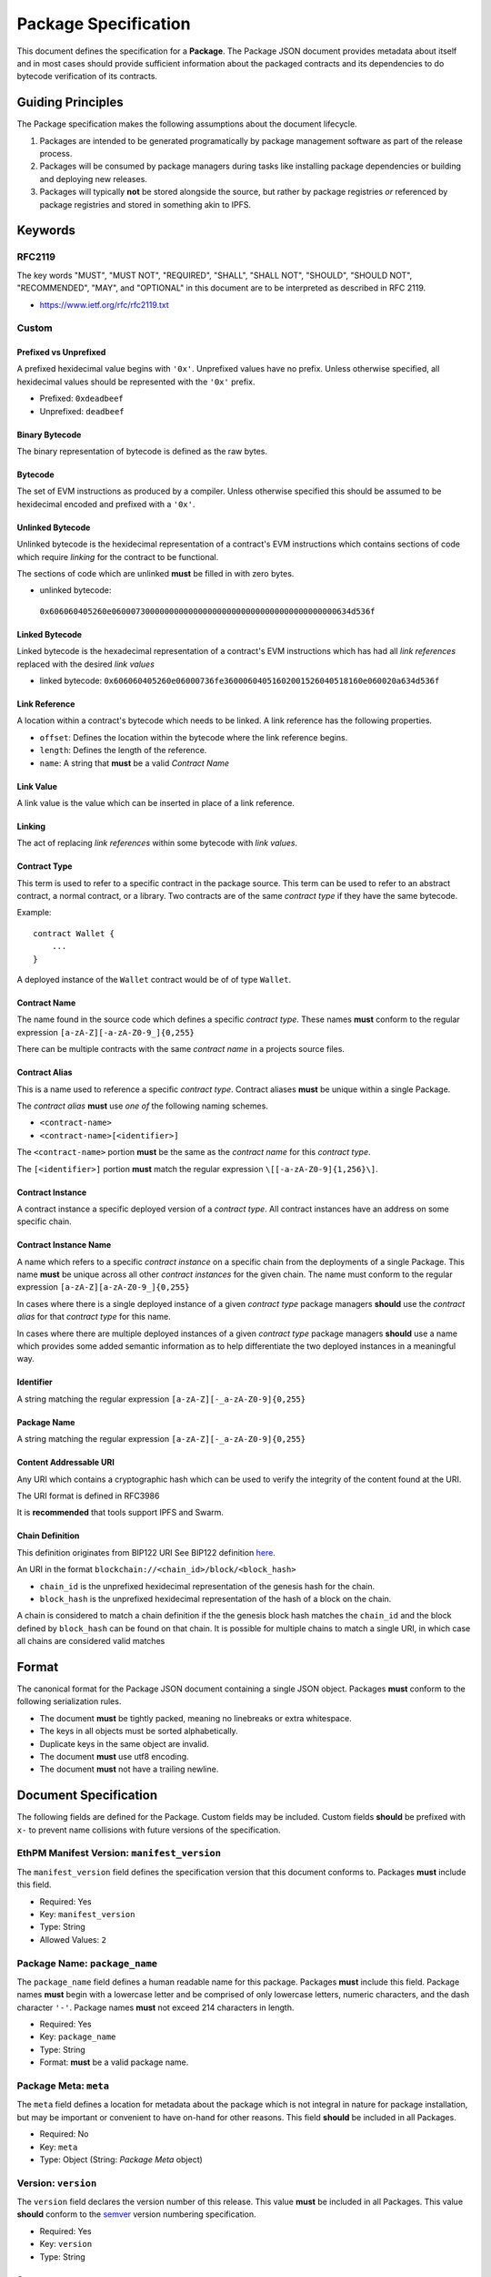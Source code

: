 Package Specification
=====================

This document defines the specification for a **Package**. The Package
JSON document provides metadata about itself and in most cases should
provide sufficient information about the packaged contracts and its
dependencies to do bytecode verification of its contracts.

Guiding Principles
------------------

The Package specification makes the following assumptions about the
document lifecycle.

1. Packages are intended to be generated programatically by package
   management software as part of the release process.
2. Packages will be consumed by package managers during tasks like
   installing package dependencies or building and deploying new
   releases.
3. Packages will typically **not** be stored alongside the source, but
   rather by package registries *or* referenced by package registries
   and stored in something akin to IPFS.

Keywords
--------

RFC2119
~~~~~~~

The key words "MUST", "MUST NOT", "REQUIRED", "SHALL", "SHALL NOT",
"SHOULD", "SHOULD NOT", "RECOMMENDED", "MAY", and "OPTIONAL" in this
document are to be interpreted as described in RFC 2119.

-  https://www.ietf.org/rfc/rfc2119.txt

Custom
~~~~~~

Prefixed vs Unprefixed
^^^^^^^^^^^^^^^^^^^^^^

A prefixed hexidecimal value begins with ``'0x'``. Unprefixed values
have no prefix. Unless otherwise specified, all hexidecimal values
should be represented with the ``'0x'`` prefix.

-  Prefixed: ``0xdeadbeef``
-  Unprefixed: ``deadbeef``

Binary Bytecode
^^^^^^^^^^^^^^^

The binary representation of bytecode is defined as the raw bytes.

Bytecode
^^^^^^^^

The set of EVM instructions as produced by a compiler. Unless otherwise
specified this should be assumed to be hexidecimal encoded and prefixed
with a ``'0x'``.

Unlinked Bytecode
^^^^^^^^^^^^^^^^^

Unlinked bytecode is the hexidecimal representation of a contract's EVM
instructions which contains sections of code which require *linking* for the
contract to be functional.

The sections of code which are unlinked **must** be filled in with zero bytes.

-  unlinked bytecode:
  ``0x606060405260e06000730000000000000000000000000000000000000000634d536f``

Linked Bytecode
^^^^^^^^^^^^^^^

Linked bytecode is the hexadecimal representation of a contract's EVM
instructions which has had all *link references* replaced with the desired
*link values*

-  linked bytecode:
   ``0x606060405260e06000736fe36000604051602001526040518160e060020a634d536f``

Link Reference
^^^^^^^^^^^^^^

A location within a contract's bytecode which needs to be linked.  A link
reference has the following properties.

-  ``offset``: Defines the location within the bytecode where the link reference begins.
-  ``length``: Defines the length of the reference.
-  ``name``: A string that **must** be a valid *Contract Name*

Link Value
^^^^^^^^^^

A link value is the value which can be inserted in place of a link
reference.

Linking
^^^^^^^

The act of replacing *link references* within some bytecode with *link
values*.

Contract Type
^^^^^^^^^^^^^

This term is used to refer to a specific contract in the package source.
This term can be used to refer to an abstract contract, a normal
contract, or a library. Two contracts are of the same *contract type* if
they have the same bytecode.

Example:

::

   contract Wallet {
       ...
   }

A deployed instance of the ``Wallet`` contract would be of of type
``Wallet``.

Contract Name
^^^^^^^^^^^^^

The name found in the source code which defines a specific *contract
type*. These names **must** conform to the regular expression
``[a-zA-Z][-a-zA-Z0-9_]{0,255}``

There can be multiple contracts with the same *contract name* in a
projects source files.

Contract Alias
^^^^^^^^^^^^^^

This is a name used to reference a specific *contract type*. Contract
aliases **must** be unique within a single Package.

The *contract alias* **must** use *one of* the following naming schemes.

-  ``<contract-name>``
-  ``<contract-name>[<identifier>]``

The ``<contract-name>`` portion **must** be the same as the *contract
name* for this *contract type*.

The ``[<identifier>]`` portion **must** match the regular expression
``\[[-a-zA-Z0-9]{1,256}\]``.

Contract Instance
^^^^^^^^^^^^^^^^^

A contract instance a specific deployed version of a *contract type*.
All contract instances have an address on some specific chain.

Contract Instance Name
^^^^^^^^^^^^^^^^^^^^^^

A name which refers to a specific *contract instance* on a specific
chain from the deployments of a single Package. This name **must** be
unique across all other *contract instances* for the given chain. The
name must conform to the regular expression
``[a-zA-Z][a-zA-Z0-9_]{0,255}``

In cases where there is a single deployed instance of a given *contract
type* package managers **should** use the *contract alias* for that
*contract type* for this name.

In cases where there are multiple deployed instances of a given
*contract type* package managers **should** use a name which provides
some added semantic information as to help differentiate the two
deployed instances in a meaningful way.

Identifier
^^^^^^^^^^

A string matching the regular expression
``[a-zA-Z][-_a-zA-Z0-9]{0,255}``

Package Name
^^^^^^^^^^^^

A string matching the regular expression
``[a-zA-Z][-_a-zA-Z0-9]{0,255}``

Content Addressable URI
^^^^^^^^^^^^^^^^^^^^^^^

Any URI which contains a cryptographic hash which can be used to verify
the integrity of the content found at the URI.

The URI format is defined in RFC3986

It is **recommended** that tools support IPFS and Swarm.

Chain Definition
^^^^^^^^^^^^^^^^

This definition originates from BIP122 URI See BIP122 definition
`here <https://github.com/bitcoin/bips/blob/master/bip-0122.mediawiki>`__.

An URI in the format ``blockchain://<chain_id>/block/<block_hash>``

-  ``chain_id`` is the unprefixed hexidecimal representation of the
   genesis hash for the chain.
-  ``block_hash`` is the unprefixed hexidecimal representation of the
   hash of a block on the chain.

A chain is considered to match a chain definition if the the genesis
block hash matches the ``chain_id`` and the block defined by
``block_hash`` can be found on that chain. It is possible for multiple
chains to match a single URI, in which case all chains are considered
valid matches

Format
------

The canonical format for the Package JSON document containing a single
JSON object. Packages **must** conform to the following serialization
rules.

-  The document **must** be tightly packed, meaning no linebreaks or
   extra whitespace.
-  The keys in all objects must be sorted alphabetically.
-  Duplicate keys in the same object are invalid.
-  The document **must** use utf8 encoding.
-  The document **must** not have a trailing newline.

Document Specification
----------------------

The following fields are defined for the Package. Custom fields may be
included. Custom fields **should** be prefixed with ``x-`` to prevent
name collisions with future versions of the specification.

EthPM Manifest Version: ``manifest_version``
~~~~~~~~~~~~~~~~~~~~~~~~~~~~~~~~~~~~~~~~~~~~

The ``manifest_version`` field defines the specification version that
this document conforms to. Packages **must** include this field.

-  Required: Yes
-  Key: ``manifest_version``
-  Type: String
-  Allowed Values: ``2``

Package Name: ``package_name``
~~~~~~~~~~~~~~~~~~~~~~~~~~~~~~

The ``package_name`` field defines a human readable name for this
package. Packages **must** include this field. Package names **must**
begin with a lowercase letter and be comprised of only lowercase
letters, numeric characters, and the dash character ``'-'``. Package
names **must** not exceed 214 characters in length.

-  Required: Yes
-  Key: ``package_name``
-  Type: String
-  Format: **must** be a valid package name.

Package Meta: ``meta``
~~~~~~~~~~~~~~~~~~~~~~

The ``meta`` field defines a location for metadata about the package
which is not integral in nature for package installation, but may be
important or convenient to have on-hand for other reasons. This field
**should** be included in all Packages.

-  Required: No
-  Key: ``meta``
-  Type: Object (String: *Package Meta* object)

Version: ``version``
~~~~~~~~~~~~~~~~~~~~

The ``version`` field declares the version number of this release. This
value **must** be included in all Packages. This value **should**
conform to the `semver <http://semver.org/>`__ version numbering
specification.

-  Required: Yes
-  Key: ``version``
-  Type: String

Sources: ``sources``
~~~~~~~~~~~~~~~~~~~~

The ``sources`` field defines a source tree that **should** comprise the
full source tree necessary to recompile the contracts contained in this
release. Sources are declared in a key/value mapping.

-  Keys **must** be relative filesystem paths beginning with a ``./``.
   Paths **must** resolve to a path that is within the current working
   directory.

-  Values **must** conform to *one of* the following formats.

   -  Source string.

      -  When the value is a source string the key should be interpreted
         as a file path.

   -  Content Addressable URI.

      -  *If* the resulting document is a directory the key should be
         interpreted as a directory path.
      -  *If* the resulting document is a file the key should be
         interpreted as a file path.

-  Key: ``sources``

-  Type: Object (String: String)

Contract Types: ``contract_types``
~~~~~~~~~~~~~~~~~~~~~~~~~~~~~~~~~~

The ``contract_types`` field holds the *contract types* which have been
included in this release. Packages **should** only include *contract
types* which can be found in the source files for this package. Packages
**should not** include *contract types* from dependencies.

-  Key: ``contract_types``
-  Type: Object (String: *Contract Type* Object)
-  Format:

   -  Keys **must** be valid *contract aliases*.
   -  Values **must** conform to the *Contract Type* object definition.

Packages **should not** include abstract contracts in the *contract
types* section of a release.

Deployments: ``deployments``
~~~~~~~~~~~~~~~~~~~~~~~~~~~~

The ``deployments`` field holds the information for the chains on which
this release has *contract instances* as well as the *contract types*
and other deployment details for those deployed *contract instances*.
The set of chains defined by the BIP122 URI keys for this object
**must** be unique.

-  Key: ``deployments``
-  Type: Object (String: Object(String: *Contract Instance* Object))
-  Format:

   -  Keys **must** be valid BIP122 URI chain definitions.
   -  Values **must** be objects which conform to the format:

      -  Keys **must** be valid *contract instance* names.
      -  Values **must** be valid *Contract Instance* objects.

Build Dependencies: ``build_dependencies``
~~~~~~~~~~~~~~~~~~~~~~~~~~~~~~~~~~~~~~~~~~

The ``build_dependencies`` field defines a key/value mapping of ethereum
packages that this project depends on.

-  Key: ``dependencies``
-  Type: Object (String: String)
-  Format:

   -  Keys **must** be valid package names matching the regular
      expression ``[a-z][-a-z0-9]{0,213}``
   -  Values **must** be valid IPFS URIs which resolve to a valid
      *Package*

Definitions
-----------

Definitions for different objects used within the Package. All objects
allow custom fields to be included. Custom fields **should** be prefixed
with ``x-`` to prevent name collisions with future versions of the
specification.

The *Link Reference* Object
~~~~~~~~~~~~~~~~~~~~~~~~~~~~~~

A link reference object has the following key/value pairs. All link
references are assumed to be associated with some corresponding bytecode.

Offsets: ``offsets``
^^^^^^^^^^^^^^^^^^

The ``offsets`` field is an array of integers, corresponding to each of the
start positions where the link reference appears in the bytecode.
Locations are 0-indexed from the beginning of the binary representation of
the corresponding bytecode.  This field is invalid if it references a position
that is beyond the end of the bytecode.

-  Required: Yes
-  Type: Array

Length: ``length``
^^^^^^^^^^^^^^^^^^

The ``length`` field is an integer which defines the length in bytes
of the link reference. This field is invalid if the end of the defined
link reference exceeds the end of the bytecode.

-  Required: Yes
-  Type: Integer

Name: ``name``
^^^^^^^^^^^^^^

The ``name`` field is a string which **must** be a valid *Identifier*.
Any link references which **should** be linked with the same
*link value* **should** be given the same name.

-  Required: No
-  Type: String
-  Format: **must** conform to the *Identifier* format.


The *Link Value* Object
~~~~~~~~~~~~~~~~~~~~~~~

A *Link Value* object is defined to have the following key/value pairs.

.. _offset-offset-1:

Offsets ``offsets``
^^^^^^^^^^^^^^^^^

The ``offsets`` field defines the locations within the corresponding bytecode
where the ``value`` for this *link value* was written.  These locations are
0-indexed from the beginning of the binary representation of the
corresponding bytecode.

-  Required: Yes
-  Type: Integer
-  Format: Array of integers, where each integer **must** conform to
   all of the following:

   -  be greater than or equal to zero
   -  strictly less than the length of the unprefixed hexidecimal
      representation of the corresponding bytecode.

Type ``type``
^^^^^^^^^^^^^

The ``type`` field defines the ``value`` type for determining what is encoded
when *linking* the corresponding bytecode.

-  Required: Yes
-  Type: String
-  Allowed Values:

   -  ``'literal'`` for bytecode literals
   -  ``'reference'`` for named references to a particular *contract instance*

Value ``value``
^^^^^^^^^^^^^^^

The ``value`` field defines the value which should be written when
*linking* the corresponding bytecode.

-  Required: Yes
-  Type: String
-  Format: determined based on ``type``:

    Type ``literal``
      For static value literals (e.g. address), value **must** be a
      ``'0x'``-prefixed hexadecimal string with representing a whole number of
      bytes.

    Type ``reference``
        To reference the address of a *contract instance* from the current
        release lockfile the value should be the name of that
        *contract instance*.

        -  This value **must** be a valid *contract instance* name.
        -  The chain definition under which the *contract instance* that this
           *link value* belongs to must contain this value within its keys.
        -  This value **may not** reference the same *contract instance* that
           this *link value* belongs to.

        To reference a *contract instance* from a lockfile from somewhere
        within the dependency tree the value is constructed as follows.

        -  Let ``[p1, p2, .. pn]`` define a path down the dependency tree.
        -  Each of ``p1, p2, pn`` **must** be valid package names.
        -  ``p1`` **must** be present in keys of the ``build_dependencies`` for
           the current release lockfile.
        -  For every ``pn`` where ``n > 1``, ``pn`` **must** be present in the
           keys of the ``build_dependencies`` of the lockfile for ``pn-1``.
        -  The value is represented by the string
           ``<p1>:<p2>:<...>:<pn>:<contract-instance>`` where all of ``<p1>``,
           ``<p2>``, ``<pn>`` are valid package names and
           ``<contract-instance>`` is a valid contract name.
        -  The ``<contract-instance>`` value **must** be a valid
          *contract instance* name.
        -  Within the release lockfile of the package dependency defined by
           ``<pn>``, all of the following must be satisfiable:

           -  There **must** be *exactly* one chain defined under the
              ``deployments`` key which matches the chain definition that this
              *link value* is nested under.
           -  The ``<contract-instance>`` value **must** be present in the keys
              of the matching chain.

The *Bytecode* Object
~~~~~~~~~~~~~~~~~~~~~

A bytecode object has the following key/value pairs.

Bytecode: ``bytecode``
^^^^^^^^^^^^^^^^^^^^^^

The ``bytecode`` field is a string containing the ``0x`` prefixed
hexidecimal representation of the bytecode.

-  Required: Yes
-  Type: String
-  Format: `0x` prefixed hexadecimal.


Link References: ``link_references``
^^^^^^^^^^^^^^^^^^^^^^^^^^^^^^^^^^^^

The ``link_references`` field defines the locations in the corresponding
bytecode which require linking.

-  Required: No
-  Type: Array
-  Format: All values **must** be valid *Link Reference* objects

This field is considered invalid if *any* of the link references are
invalid when applied to the corresponding ``bytecode`` field, *or* if
any of the link references intersect.

Intersection is defined as two link references which overlap.

Link Dependencies: ``link_dependencies``
^^^^^^^^^^^^^^^^^^^^^^^^^^^^^^^^^^^^^^^^

The ``link_dependencies`` defines the *link values* that have been used
to link the corresponding bytecode.

-  Required: No
-  Type: Array
-  Format: All values **must** be valid *Link Value* objects

Validation of this field includes the following:

-  No two link value objects may contain any of the same values for ``offsets``.
-  Each link value object **must** have a corresponding link reference
   object under the ``link_references`` field.
-  The length of the resolved ``value`` **must** be equal to the
   ``length`` of the corresponding link reference.

The *Package Meta* Object
~~~~~~~~~~~~~~~~~~~~~~~~~

The *Package Meta* object is defined to have the following key/value
pairs.

Authors: ``authors``
^^^^^^^^^^^^^^^^^^^^

The ``authors`` field defines a list of human readable names for the
authors of this package. Packages **may** include this field.

-  Required: No
-  Key: ``authors``
-  Type: List of Strings

License: ``license``
^^^^^^^^^^^^^^^^^^^^

The ``license`` field declares the license under which this package is
released. This value **should** conform to the
`SPDX <https://en.wikipedia.org/wiki/Software_Package_Data_Exchange>`__
format. Packages **should** include this field.

-  Required: No
-  Key: ``license``
-  Type: String

Description: ``description``
^^^^^^^^^^^^^^^^^^^^^^^^^^^^

The ``description`` field provides additional detail that may be
relevant for the package. Packages **may** include this field.

-  Required: No
-  Key: ``description``
-  Type: String

Keywords: ``keywords``
^^^^^^^^^^^^^^^^^^^^^^

The ``keywords`` field provides relevant keywords related to this
package.

-  Required: No
-  Key: ``keywords``
-  Type: List of Strings

Links: ``links``
^^^^^^^^^^^^^^^^

The ``links`` field provides URIs to relevant resources associated with
this package. When possible, authors **should** use the following keys
for the following common resources.

-  ``website``: Primary website for the package.

-  ``documentation``: Package Documentation

-  ``repository``: Location of the project source code.

-  Key: ``links``

-  Type: Object (String: String)

The *Contract Type* Object
~~~~~~~~~~~~~~~~~~~~~~~~~~

A *Contract Type* object is defined to have the following key/value
pairs.

Contract Name ``contract_name``
^^^^^^^^^^^^^^^^^^^^^^^^^^^^^^^

The ``contract_name`` field defines *contract name* for this *contract
type*.

-  Required: If the *contract name* and *contract alias* are not the
   same.
-  Type: String
-  Format: **must** be a valid contract name.

Deployment Bytecode ``deployment_bytecode``
^^^^^^^^^^^^^^^^^^^^^^^^^^^^^^^^^^^^^^^^^^^

The ``deployment_bytecode`` field defines the bytecode for this *contract type*

-  Required: No
-  Type: Object
-  Format: **must** conform to the *Bytecode* object format.

Runtime Bytecode ``runtime_bytecode``
^^^^^^^^^^^^^^^^^^^^^^^^^^^^^^^^^^^^^

The ``runtime_bytecode`` field defines the unlinked ``'0x'`` prefixed
runtime portion of bytecode for this *contract type*.

-  Required: No
-  Type: Object
-  Format: **must** conform to the *Bytecode* object format.

ABI ``abi``
^^^^^^^^^^^

-  Required: No
-  Type: List
-  Format: see
   https://github.com/ethereum/wiki/wiki/Ethereum-Contract-ABI#json

Natspec ``natspec``
^^^^^^^^^^^^^^^^^^^

-  Required: No
-  Type: Object
-  Format: The Merged *UserDoc* and *DevDoc*

   -  `UserDoc <https://github.com/ethereum/wiki/wiki/Ethereum-Natural-Specification-Format#user-documentation>`__
   -  `DevDoc <https://github.com/ethereum/wiki/wiki/Ethereum-Natural-Specification-Format#developer-documentation>`__

Compiler ``compiler``
^^^^^^^^^^^^^^^^^^^^^

-  Required: No
-  Type: Object
-  Format: **must** conform the the *Compiler Information* object
   format.

The *Contract Instance* Object
~~~~~~~~~~~~~~~~~~~~~~~~~~~~~~

A *Contract Instance* object is defined to have the following key/value
pairs.

Contract Type ``contract_type``
^^^^^^^^^^^^^^^^^^^^^^^^^^^^^^^

The ``contract_type`` field defines the *contract type* for this
*contract instance*. This can reference any of the *contract types*
included in this Package *or* any of the *contract types* found in any
of the package dependencies from the ``build_dependencies`` section of
the Package.

-  Required: Yes
-  Type: String
-  Format: **must** conform to one of the following formats

To reference a *contract type* from this Package, use the format
``<contract-alias>``.

-  The ``<contract-alias>`` value **must** be a valid *contract alias*.
-  The value **must** be present in the keys of the ``contract_types``
   section of this Package.

To reference a *contract type* from a dependency, use the format
``<package-name>:<contract-alias>``.

-  The ``<package-name>`` value **must** be present in the keys of the
   ``build_dependencies`` of this Package.
-  The ``<contract-alias>`` value **must** be be a valid *contract
   alias*
-  The resolved package for ``<package-name>`` must contain the
   ``<contract-alias>`` value in the keys of the ``contract_types``
   section.

Address ``address``
^^^^^^^^^^^^^^^^^^^

The ``address`` field defines the address of the *contract instance*

-  Required: Yes
-  Type: String
-  Format: Hex encoded ``'0x'`` prefixed ethereum address matching the
   regular expression ``0x[0-9a-fA-F]{40}``.

Transaction ``transaction``
^^^^^^^^^^^^^^^^^^^^^^^^^^^

The ``transaction`` field defines the transaction hash in which this
*contract instance* was created.

-  Required: No
-  Type: String
-  Format: ``0x`` prefixed hex encoded transaction hash.

Block ``block``
^^^^^^^^^^^^^^^

The ``block`` field defines the block hash in which this the transaction
which created this *contract instance* was mined.

-  Required: No
-  Type: String
-  Format: ``0x`` prefixed hex encoded block hash.

.. _runtime-bytecode-runtime_bytecode-1:

Runtime Bytecode ``runtime_bytecode``
^^^^^^^^^^^^^^^^^^^^^^^^^^^^^^^^^^^^^

The ``runtime_bytecode`` field defines the runtime portion of bytecode for this
*contract instance*.  When present, the value from this field supersedes
the ``runtime_bytecode`` from the *contract_type* for this *contract
instance*.


-  Required: No
-  Type: Object
-  Format: **must** conform to the *Bytecode* object format.

Every entry in the ``link_references`` for this bytecode **must** have a
corresponding entry in the ``link_dependencies`` section.

.. _compiler-compiler-1:

Compiler ``compiler``
^^^^^^^^^^^^^^^^^^^^^

The ``compiler`` field defines the compiler information that was used
during compilation of this *contract class*. This field **should** be
present in all *contract types* which include ``bytecode`` or
``runtime_bytecode``.

-  Required: No
-  Type: Object
-  Format: **must** conform the the *Compiler Information* object
   format.

The *Compiler Information* Object
~~~~~~~~~~~~~~~~~~~~~~~~~~~~~~~~~

The ``compiler`` field defines the compiler information that was used
during compilation of this *contract instance*. This field **should** be
present in all *contract instances* which locally declare
``runtime_bytecode``.

A *Compiler Information* object is defined to have the following
key/value pairs.

Type ``type``
^^^^^^^^^^^^^

The ``type`` field defines which compiler was used in compilation.

-  Required: Yes
-  Key: ``type``:
-  Type: String
-  Allowed Values:

   -  ``'solc'`` for the solc command line compiler.
   -  ``'solcjs'`` for the nodejs solc compiler.

.. _version-version-1:

Version ``version``
^^^^^^^^^^^^^^^^^^^

The ``version`` field defines the version of the compiler. The field
**should** be OS agnostic (OS not included in the string) and take the
form of either the stable version in semver format or if built on a
nightly should be denoted in the form of ``<semver>-<commit-hash>`` ex:
``0.4.8-commit.60cc1668``.

-  Required: Yes
-  Key ``version``:
-  Type: String

Settings ``settings``
^^^^^^^^^^^^^^^^^^^^^

The ``settings`` field defines any settings or configuration that was
used in compilation.

-  Required: No
-  Key ``settings``:
-  Type: Object
-  Format: Depends on the ``type`` of the compiler. See below:

For the ``'solc'`` and ``'solcjs'`` compilers, the ``settings`` value
must conform to the following format.

-  Keys:

   -  ``optimize``

      -  Required: No
      -  Type: Boolean

   -  ``optimize_runs``

      -  Required: No
      -  Type: Integer
      -  Format: Greater than or equal to 1.

BIP122 URIs
~~~~~~~~~~~

BIP122 URIs are used to define a blockchain via a subset of the
`BIP-122 <https://github.com/bitcoin/bips/blob/master/bip-0122.mediawiki>`__
spec.

::

   blockchain://<genesis_hash>/block/<latest confirmed block hash>

The ``<genesis hash>`` represents the blockhash of the first block on
the chain, and ``<latest confirmed block hash>`` represents the hash of
the latest block that's been reliably confirmed (package managers should
be free to choose their desired level of confirmations).
